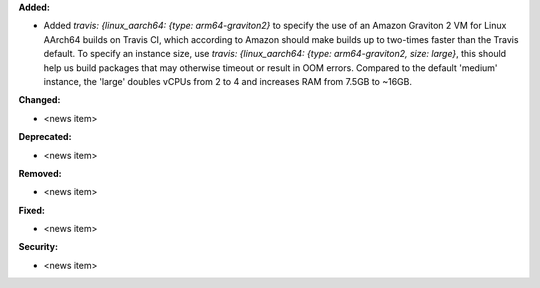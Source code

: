 **Added:**

* Added `travis: {linux_aarch64: {type: arm64-graviton2}` to specify the use of an Amazon Graviton 2 VM for Linux AArch64 builds on Travis CI, which according to Amazon should make builds up to two-times faster than the Travis default. To specify an instance size, use `travis: {linux_aarch64: {type: arm64-graviton2, size: large}`, this should help us build packages that may otherwise timeout or result in OOM errors. Compared to the default 'medium' instance, the 'large' doubles vCPUs from 2 to 4 and increases RAM from 7.5GB to ~16GB.

**Changed:**

* <news item>

**Deprecated:**

* <news item>

**Removed:**

* <news item>

**Fixed:**

* <news item>

**Security:**

* <news item>
